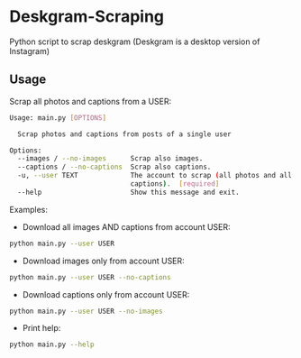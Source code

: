 * Deskgram-Scraping
Python script to scrap deskgram (Deskgram is a desktop version of Instagram)

** Usage

Scrap all photos and captions from a USER:
#+BEGIN_SRC sh
Usage: main.py [OPTIONS]

  Scrap photos and captions from posts of a single user

Options:
  --images / --no-images      Scrap also images.
  --captions / --no-captions  Scrap also captions.
  -u, --user TEXT             The account to scrap (all photos and all
                              captions).  [required]
  --help                      Show this message and exit.
#+END_SRC

Examples: 
- Download all images AND captions from account USER:
#+BEGIN_SRC sh
python main.py --user USER
#+END_SRC

- Download images only from account USER:
#+BEGIN_SRC sh
python main.py --user USER --no-captions
#+END_SRC

- Download captions only from account USER:
#+BEGIN_SRC sh
python main.py --user USER --no-images
#+END_SRC

- Print help: 
#+BEGIN_SRC sh
python main.py --help
#+END_SRC

